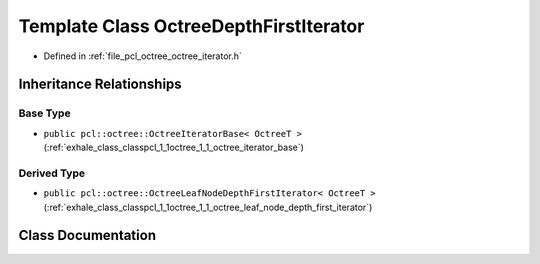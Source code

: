 .. _exhale_class_classpcl_1_1octree_1_1_octree_depth_first_iterator:

Template Class OctreeDepthFirstIterator
=======================================

- Defined in :ref:`file_pcl_octree_octree_iterator.h`


Inheritance Relationships
-------------------------

Base Type
*********

- ``public pcl::octree::OctreeIteratorBase< OctreeT >`` (:ref:`exhale_class_classpcl_1_1octree_1_1_octree_iterator_base`)


Derived Type
************

- ``public pcl::octree::OctreeLeafNodeDepthFirstIterator< OctreeT >`` (:ref:`exhale_class_classpcl_1_1octree_1_1_octree_leaf_node_depth_first_iterator`)


Class Documentation
-------------------


.. doxygenclass:: pcl::octree::OctreeDepthFirstIterator
   :members:
   :protected-members:
   :undoc-members: